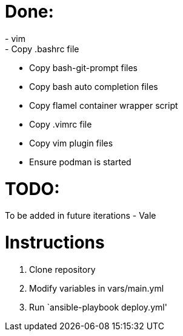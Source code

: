 = Done:
- vim
- Copy .bashrc file
- Copy bash-git-prompt files
- Copy bash auto completion files
- Copy flamel container wrapper script
- Copy .vimrc file
- Copy vim plugin files
- Ensure podman is started

= TODO:
To be added in future iterations
- Vale

= Instructions

1. Clone repository
2. Modify variables in vars/main.yml
3. Run `ansible-playbook deploy.yml'
